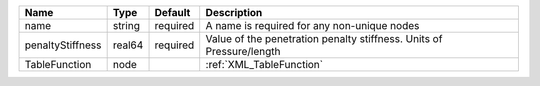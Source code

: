

================ ====== ======== ==================================================================== 
Name             Type   Default  Description                                                          
================ ====== ======== ==================================================================== 
name             string required A name is required for any non-unique nodes                          
penaltyStiffness real64 required Value of the penetration penalty stiffness. Units of Pressure/length 
TableFunction    node            :ref:`XML_TableFunction`                                             
================ ====== ======== ==================================================================== 


